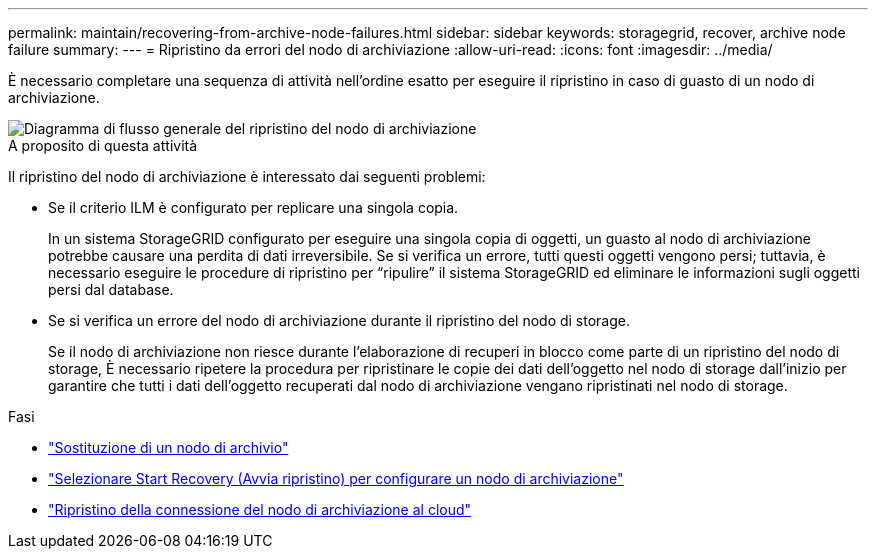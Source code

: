 ---
permalink: maintain/recovering-from-archive-node-failures.html 
sidebar: sidebar 
keywords: storagegrid, recover, archive node failure 
summary:  
---
= Ripristino da errori del nodo di archiviazione
:allow-uri-read: 
:icons: font
:imagesdir: ../media/


[role="lead"]
È necessario completare una sequenza di attività nell'ordine esatto per eseguire il ripristino in caso di guasto di un nodo di archiviazione.

image::../media/overview_archive_node_recovery.gif[Diagramma di flusso generale del ripristino del nodo di archiviazione]

.A proposito di questa attività
Il ripristino del nodo di archiviazione è interessato dai seguenti problemi:

* Se il criterio ILM è configurato per replicare una singola copia.
+
In un sistema StorageGRID configurato per eseguire una singola copia di oggetti, un guasto al nodo di archiviazione potrebbe causare una perdita di dati irreversibile. Se si verifica un errore, tutti questi oggetti vengono persi; tuttavia, è necessario eseguire le procedure di ripristino per "`ripulire`" il sistema StorageGRID ed eliminare le informazioni sugli oggetti persi dal database.

* Se si verifica un errore del nodo di archiviazione durante il ripristino del nodo di storage.
+
Se il nodo di archiviazione non riesce durante l'elaborazione di recuperi in blocco come parte di un ripristino del nodo di storage, È necessario ripetere la procedura per ripristinare le copie dei dati dell'oggetto nel nodo di storage dall'inizio per garantire che tutti i dati dell'oggetto recuperati dal nodo di archiviazione vengano ripristinati nel nodo di storage.



.Fasi
* link:replacing-archive-node.html["Sostituzione di un nodo di archivio"]
* link:selecting-start-recovery-to-configure-archive-node.html["Selezionare Start Recovery (Avvia ripristino) per configurare un nodo di archiviazione"]
* link:resetting-archive-node-connection-to-cloud.html["Ripristino della connessione del nodo di archiviazione al cloud"]

